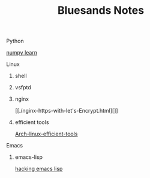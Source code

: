 #+TITLE: Bluesands Notes

**** Python
     [[./numpy-learn.html][numpy learn]]
**** Linux
***** shell
***** vsfptd
***** nginx
      [[./nginx-https-with-let's-Encrypt.html][]]
***** efficient tools
     [[./linux-efficient-tools.html][Arch-linux-efficient-tools]]
**** Emacs
***** emacs-lisp
     [[./hacking-emacs-lisp.html][hacking emacs lisp]]

